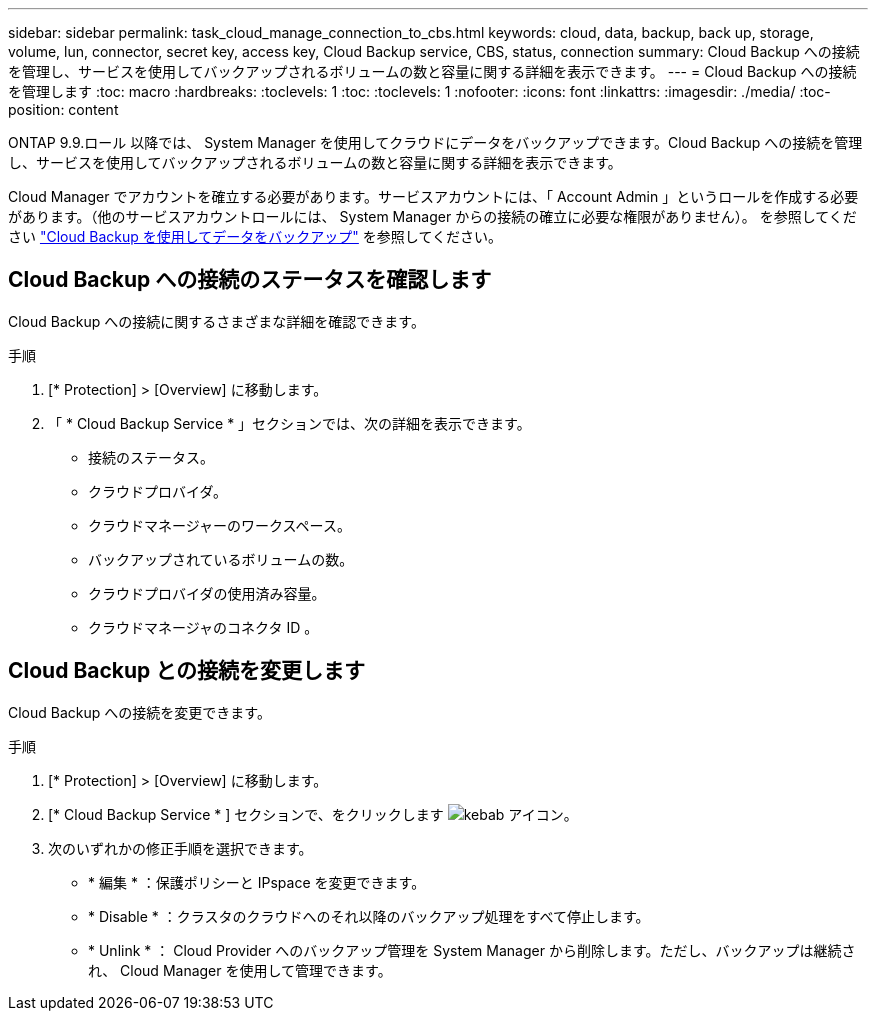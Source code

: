 ---
sidebar: sidebar 
permalink: task_cloud_manage_connection_to_cbs.html 
keywords: cloud, data, backup, back up, storage, volume, lun, connector, secret key, access key, Cloud Backup service, CBS, status, connection 
summary: Cloud Backup への接続を管理し、サービスを使用してバックアップされるボリュームの数と容量に関する詳細を表示できます。 
---
= Cloud Backup への接続を管理します
:toc: macro
:hardbreaks:
:toclevels: 1
:toc: 
:toclevels: 1
:nofooter: 
:icons: font
:linkattrs: 
:imagesdir: ./media/
:toc-position: content


[role="lead"]
ONTAP 9.9.ロール 以降では、 System Manager を使用してクラウドにデータをバックアップできます。Cloud Backup への接続を管理し、サービスを使用してバックアップされるボリュームの数と容量に関する詳細を表示できます。

Cloud Manager でアカウントを確立する必要があります。サービスアカウントには、「 Account Admin 」というロールを作成する必要があります。（他のサービスアカウントロールには、 System Manager からの接続の確立に必要な権限がありません）。 を参照してください link:task_cloud_backup_data_using_cbs.html["Cloud Backup を使用してデータをバックアップ"] を参照してください。



== Cloud Backup への接続のステータスを確認します

Cloud Backup への接続に関するさまざまな詳細を確認できます。

.手順
. [* Protection] > [Overview] に移動します。
. 「 * Cloud Backup Service * 」セクションでは、次の詳細を表示できます。
+
** 接続のステータス。
** クラウドプロバイダ。
** クラウドマネージャーのワークスペース。
** バックアップされているボリュームの数。
** クラウドプロバイダの使用済み容量。
** クラウドマネージャのコネクタ ID 。






== Cloud Backup との接続を変更します

Cloud Backup への接続を変更できます。

.手順
. [* Protection] > [Overview] に移動します。
. [* Cloud Backup Service * ] セクションで、をクリックします image:icon_kabob.gif["kebab アイコン"]。
. 次のいずれかの修正手順を選択できます。
+
** * 編集 * ：保護ポリシーと IPspace を変更できます。
** * Disable * ：クラスタのクラウドへのそれ以降のバックアップ処理をすべて停止します。
** * Unlink * ： Cloud Provider へのバックアップ管理を System Manager から削除します。ただし、バックアップは継続され、 Cloud Manager を使用して管理できます。



